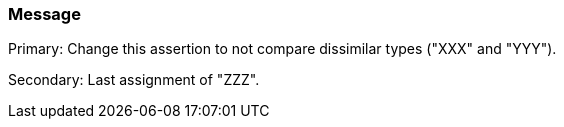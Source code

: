 === Message

Primary: Change this assertion to not compare dissimilar types ("XXX" and "YYY").

Secondary: Last assignment of "ZZZ".

